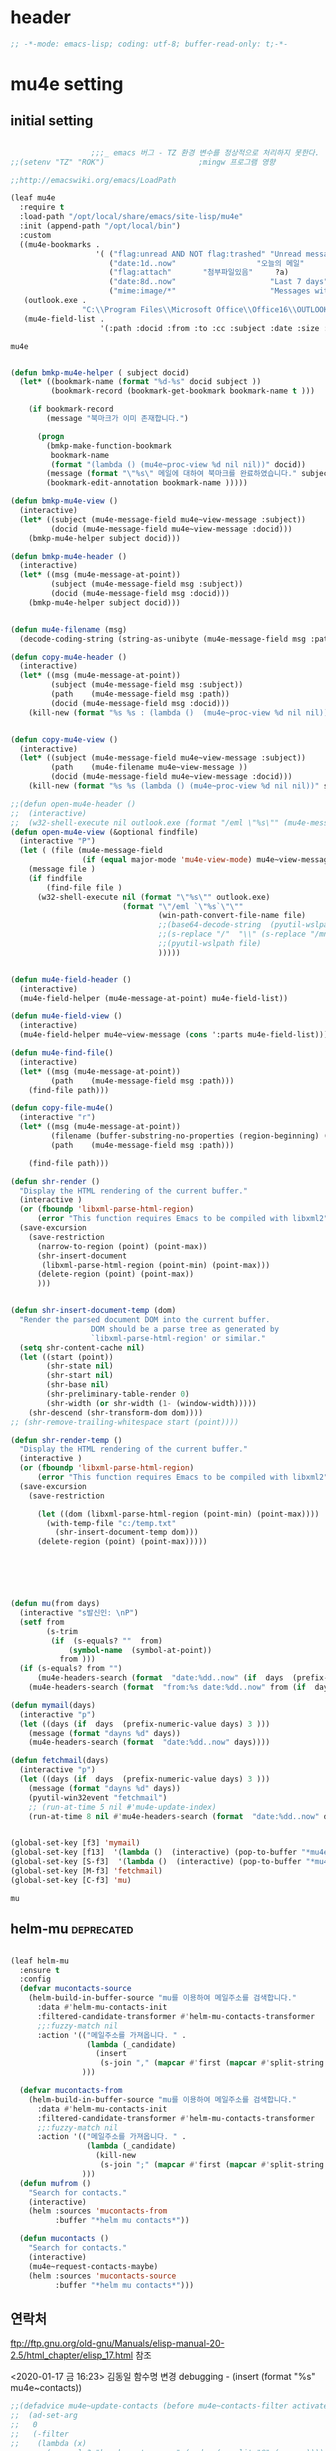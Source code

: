 # -*- coding: utf-8; -*-

* header
  #+BEGIN_SRC emacs-lisp
    ;; -*-mode: emacs-lisp; coding: utf-8; buffer-read-only: t;-*-
  #+END_SRC

  #+RESULTS:

* mu4e setting

** initial setting
   #+BEGIN_SRC emacs-lisp

                       ;;;_ emacs 버그 - TZ 환경 변수를 정상적으로 처리하지 못한다. 
     ;;(setenv "TZ" "ROK")                     ;mingw 프로그램 영향 

     ;;http://emacswiki.org/emacs/LoadPath

     (leaf mu4e
       :require t
       :load-path "/opt/local/share/emacs/site-lisp/mu4e"
       :init (append-path "/opt/local/bin")
       :custom
       ((mu4e-bookmarks .
                        '( ("flag:unread AND NOT flag:trashed" "Unread messages"      ?u)
                           ("date:1d..now"                  "오늘의 메일"     ?t)
                           ("flag:attach"       "첨부파일있음"     ?a)
                           ("date:8d..now"                     "Last 7 days"          ?w)
                           ("mime:image/*"                     "Messages with images" ?p)))
        (outlook.exe .
                     "C:\\Program Files\\Microsoft Office\\Office16\\OUTLOOK.EXE")
        (mu4e-field-list .
                         '(:path :docid :from :to :cc :subject :date :size :message-id  :maildir :priority :flags :attachments :references ))))
    #+end_src

    #+RESULTS:
    : mu4e
    
   #+BEGIN_SRC emacs-lisp
    
     (defun bmkp-mu4e-helper ( subject docid)
       (let* ((bookmark-name (format "%d-%s" docid subject ))
              (bookmark-record (bookmark-get-bookmark bookmark-name t )))

         (if bookmark-record
             (message "북마크가 이미 존재합니다.")

           (progn
             (bmkp-make-function-bookmark
              bookmark-name
              (format "(lambda () (mu4e~proc-view %d nil nil))" docid))
             (message (format "\"%s\" 메일에 대하여 북마크를 완료하였습니다." subject))
             (bookmark-edit-annotation bookmark-name )))))

     (defun bmkp-mu4e-view ()
       (interactive)
       (let* ((subject (mu4e-message-field mu4e~view-message :subject))
              (docid (mu4e-message-field mu4e~view-message :docid)))
         (bmkp-mu4e-helper subject docid)))

     (defun bmkp-mu4e-header ()
       (interactive)
       (let* ((msg (mu4e-message-at-point))
              (subject (mu4e-message-field msg :subject))
              (docid (mu4e-message-field msg :docid)))
         (bmkp-mu4e-helper subject docid)))


     (defun mu4e-filename (msg)
       (decode-coding-string (string-as-unibyte (mu4e-message-field msg :path)) 'utf-8))

     (defun copy-mu4e-header ()
       (interactive)
       (let* ((msg (mu4e-message-at-point))
              (subject (mu4e-message-field msg :subject))
              (path    (mu4e-message-field msg :path))
              (docid (mu4e-message-field msg :docid)))
         (kill-new (format "%s %s : (lambda ()  (mu4e~proc-view %d nil nil))" subject path docid))))


     (defun copy-mu4e-view ()
       (interactive)
       (let* ((subject (mu4e-message-field mu4e~view-message :subject))
              (path    (mu4e-filename mu4e~view-message ))
              (docid (mu4e-message-field mu4e~view-message :docid)))
         (kill-new (format "%s %s (lambda () (mu4e~proc-view %d nil nil))" subject path docid))))

     ;;(defun open-mu4e-header ()
     ;;  (interactive)
     ;;  (w32-shell-execute nil outlook.exe (format "/eml \"%s\"" (mu4e-message-field (mu4e-message-at-point) :path ) )))
     (defun open-mu4e-view (&optional findfile)
       (interactive "P")
       (let ( (file (mu4e-message-field
                     (if (equal major-mode 'mu4e-view-mode) mu4e~view-message (mu4e-message-at-point)) :path)))
         (message file )
         (if findfile
             (find-file file )
           (w32-shell-execute nil (format "\"%s\"" outlook.exe) 
                              (format "\"/eml `\"%s`\"\""
                                      (win-path-convert-file-name file)
                                      ;;(base64-decode-string  (pyutil-wslpath file)) 
                                      ;;(s-replace "/"  "\\" (s-replace "/mnt/f/" "f:" file))
                                      ;;(pyutil-wslpath file)
                                      )))))


     (defun mu4e-field-header ()
       (interactive)
       (mu4e-field-helper (mu4e-message-at-point) mu4e-field-list))

     (defun mu4e-field-view ()
       (interactive)
       (mu4e-field-helper mu4e~view-message (cons ':parts mu4e-field-list)))

     (defun mu4e-find-file()
       (interactive)
       (let* ((msg (mu4e-message-at-point))
              (path    (mu4e-message-field msg :path)))
         (find-file path)))

     (defun copy-file-mu4e()
       (interactive "r")
       (let* ((msg (mu4e-message-at-point))
              (filename (buffer-substring-no-properties (region-beginning) (region-end)))
              (path    (mu4e-message-field msg :path)))

         (find-file path)))

     (defun shr-render ()
       "Display the HTML rendering of the current buffer."
       (interactive )
       (or (fboundp 'libxml-parse-html-region)
           (error "This function requires Emacs to be compiled with libxml2"))
       (save-excursion 
         (save-restriction 
           (narrow-to-region (point) (point-max))
           (shr-insert-document
            (libxml-parse-html-region (point-min) (point-max)))
           (delete-region (point) (point-max))
           )))      


     (defun shr-insert-document-temp (dom)
       "Render the parsed document DOM into the current buffer.
                       DOM should be a parse tree as generated by
                       `libxml-parse-html-region' or similar."
       (setq shr-content-cache nil)
       (let ((start (point))
             (shr-state nil)
             (shr-start nil)
             (shr-base nil)
             (shr-preliminary-table-render 0)
             (shr-width (or shr-width (1- (window-width)))))
         (shr-descend (shr-transform-dom dom))))
     ;; (shr-remove-trailing-whitespace start (point))))

     (defun shr-render-temp ()
       "Display the HTML rendering of the current buffer."
       (interactive )
       (or (fboundp 'libxml-parse-html-region)
           (error "This function requires Emacs to be compiled with libxml2"))
       (save-excursion 
         (save-restriction

           (let ((dom (libxml-parse-html-region (point-min) (point-max))))
             (with-temp-file "c:/temp.txt"
               (shr-insert-document-temp dom)))
           (delete-region (point) (point-max)))))






     (defun mu(from days)
       (interactive "s발신인: \nP")
       (setf from
             (s-trim
              (if  (s-equals? ""  from)
                  (symbol-name  (symbol-at-point))
                from )))
       (if (s-equals? from "")
           (mu4e-headers-search (format  "date:%dd..now" (if  days  (prefix-numeric-value days) 3 )))
         (mu4e-headers-search (format  "from:%s date:%dd..now" from (if  days  (prefix-numeric-value days) 3 )))))

     (defun mymail(days)
       (interactive "p")
       (let ((days (if  days  (prefix-numeric-value days) 3 )))
         (message (format "dayns %d" days))
         (mu4e-headers-search (format  "date:%dd..now" days))))

     (defun fetchmail(days)
       (interactive "p")
       (let ((days (if  days  (prefix-numeric-value days) 3 )))
         (message (format "dayns %d" days))
         (pyutil-win32event "fetchmail")
         ;; (run-at-time 5 nil #'mu4e-update-index)
         (run-at-time 8 nil #'mu4e-headers-search (format  "date:%dd..now" days))))


     (global-set-key [f3] 'mymail)
     (global-set-key [f13]  '(lambda ()  (interactive) (pop-to-buffer "*mu4e-headers*")))
     (global-set-key [S-f3]  '(lambda ()  (interactive) (pop-to-buffer "*mu4e-headers*")))
     (global-set-key [M-f3] 'fetchmail) 
     (global-set-key [C-f3] 'mu)

   #+END_SRC

   #+RESULTS:
   : mu

** helm-mu :deprecated:
   #+begin_src emacs-lisp :tangle no

     (leaf helm-mu
       :ensure t
       :config 
       (defvar mucontacts-source
         (helm-build-in-buffer-source "mu를 이용하여 메일주소를 검색합니다."
           :data #'helm-mu-contacts-init
           :filtered-candidate-transformer #'helm-mu-contacts-transformer
           ;;:fuzzy-match nil
           :action '(("메일주소를 가져옵니다. " .
                      (lambda (_candidate)
                        (insert
                         (s-join "," (mapcar #'first (mapcar #'split-string (helm-marked-candidates)))))))
                     )))

       (defvar mucontacts-from
         (helm-build-in-buffer-source "mu를 이용하여 메일주소를 검색합니다."
           :data #'helm-mu-contacts-init
           :filtered-candidate-transformer #'helm-mu-contacts-transformer
           ;;:fuzzy-match nil
           :action '(("메일주소를 가져옵니다. " .
                      (lambda (_candidate)
                        (kill-new
                         (s-join ";" (mapcar #'first (mapcar #'split-string (helm-marked-candidates)))))))
                     )))
       (defun mufrom ()
         "Search for contacts."
         (interactive)
         (helm :sources 'mucontacts-from
               :buffer "*helm mu contacts*"))

       (defun mucontacts ()
         "Search for contacts."
         (interactive)
         (mu4e~request-contacts-maybe)
         (helm :sources 'mucontacts-source
               :buffer "*helm mu contacts*")))
   #+end_src
** 연락처 
   ftp://ftp.gnu.org/old-gnu/Manuals/elisp-manual-20-2.5/html_chapter/elisp_17.html
   참조

   <2020-01-17 금 16:23> 김동일 함수명 변경
   debugging - (insert (format "%s" mu4e~contacts))
   #+BEGIN_SRC emacs-lisp
     ;;(defadvice mu4e~update-contacts (before mu4e~contacts-filter activate)
     ;;  (ad-set-arg
     ;;   0
     ;;   (-filter
     ;;    (lambda (x)
     ;;      (s-equals? "hanwhasystems.com" (cadr  (s-split "@" (car x ))))) (ad-get-arg 0))))

     (defadvice mu4e~update-contacts (before mu4e~contacts-filter activate)
       (ad-set-arg
        0
        (-filter
         (lambda (x)
           (s-contains? "hanwhasystems.com" (car x ))) (ad-get-arg 0))))

   #+END_SRC

   #+RESULTS:
   : mu4e~update-contacts


  
** periodic 
   #+BEGIN_SRC emacs-lisp
     (defun mu4e-periodic ()
       (interactive)
       (mu4e-update-index)
       (if (null mu4e~contacts) (mu4e~request-contacts-maybe)))

   #+END_SRC
* mu4e-org
** follow link 
#+BEGIN_SRC emacs-lisp
  (defadvice org-mu4e-open (before save-view-ivy activate)
    (let* ((view (cl-labels
                     ((ft (tr)
                          (if (consp tr)
                              (if (eq (car tr) t)
                                  (cons 'vert
                                        (mapcar #'ft (cddr tr)))
                                (cons 'horz
                                      (mapcar #'ft (cddr tr))))
                            (with-current-buffer (window-buffer tr)
                              (cond ((buffer-file-name)
                                     (list 'file (buffer-file-name) (point)))
                                    ((eq major-mode 'dired-mode)
                                     (list 'file default-directory (point)))
                                    (t
                                     (list 'buffer (buffer-name) (point))))))))
                   (ft (car (window-tree))))))
      (setf  (alist-get "{} view-mu4e-from" ivy-views) (list  view) )))
#+END_SRC

#+RESULTS:
: org-mu4e-open

** send advice
   #+begin_src emacs-lisp
     (defun mu4e-message-send-and-exit ()
       (interactive)
       (goto-char 0 )
       (mu4e-compose-mode)
       (add-hook 'message-send-hook 'org~mu4e-mime-convert-to-html-maybe nil t)
       (message-send-and-exit))
   #+end_src

   #+RESULTS:
   : mu4e-message-send-and-exit

* keybinding

  #+BEGIN_SRC emacs-lisp
    (defun my/mu4e-inbox ()
      "jump to mu4e inbox"
      (interactive)
      (mu4e~headers-jump-to-maildir "INBOX"))

    (spacemacs/set-leader-keys "oi" 'mu4e)
    (spacemacs/set-leader-keys "oI" 'mu)

  #+END_SRC

  #+RESULTS:

* imapget
** moved to .spacemacs
   #+BEGIN_SRC emacs-lisp :tangle no
   (w32open "t:/MISC/batservice/imapget.bat")
   #+END_SRC

   #+RESULTS:
   : t

* filter 
  #+BEGIN_SRC emacs-lisp
    (leaf mu4e-query-fragments
      :ensure t
      :custom  
      ((mu4e-query-fragments-list .
                                  '(("%pkx" . "subject:*PKX* or *PKG")
                                    ("%ffx" . "subject:*ffx*")))))


  #+END_SRC

  #+RESULTS:
  : t
* refile
  #+BEGIN_SRC emacs-lisp
(setq mu4e-refile-folder
      (lambda (msg)
        (cond
         ;; messages to the mu mailing list go to the /mu folder
         ;;((mu4e-message-contact-field-matches msg :to "mu-discuss@googlegroups.com") "/mu")
         ;; messages sent directly to me go to /archive
         ;; also `mu4e-user-mail-address-p' can be used
         ;;((mu4e-message-contact-field-matches msg :to "dongce@gmail.com") "/hobby")
         ;; messages with football or soccer in the subject go to /football
         ((string-match "ATX" (mu4e-message-field msg :subject)) "/ATX")
         ((string-match "LPH2\\|LPH-II" (mu4e-message-field msg :subject)) "/LPH2")
         ((string-match "KDX" (mu4e-message-field msg :subject)) "/KDX")
         ;; messages sent by me go to the sent folder
         ;;address;;((find-if
         ;;address;;  (lambda (addr)
         ;;address;;    (mu4e-message-contact-field-matches msg :from addr))
         ;;address;;  mu4e-user-mail-address-list)
         ;;address;; mu4e-sent-folder)
         ;; everything else goes to /archive
         ;; important to have a catch-all at the end!
         (t  "/archive"))))

(defun mu4e-get-maildirs ()
  "Get maildirs under `mu4e-maildir', recursively, as a list of
  relative paths (ie., /archive, /sent etc.). Most of the work is
  done in `mu4e~get-maildirs-1'. Note, these results are /cached/
  if `mu4e-cache-maildir-list' is customized to non-nil. In that case,
  the list of maildirs will not change until you restart mu4e."
  (unless mu4e-maildir (mu4e-error "`mu4e-maildir' is not defined"))
  (unless (and mu4e-maildir-list mu4e-cache-maildir-list)
    (setq mu4e-maildir-list
          (sort
           (append
            (when (file-accessible-directory-p
                   (concat mu4e-maildir "/cur")) '("/"))
            (mu4e~get-maildirs-1 mu4e-maildir "/")
            '("../../../REFILE/ATX"
              "../../../REFILE/LPH-II"
              )
            )
           (lambda (s1 s2) (string< (downcase s1) (downcase s2))))))
  mu4e-maildir-list)

  #+END_SRC

* tag
  :tag 로 검색 가능
  #+BEGIN_SRC emacs-lisp
    (leaf mu4e-mark
      :require t
      :config 
      (add-to-list 'mu4e-marks
                   '(tag
                     :char       "g"
                     :prompt     "gtag"
                     :ask-target (lambda () (completing-read "꼬리표 입력바랍니다 : " '(kdx1p lph2 fl wpl ffxii pkxb HR )))
                     :action      (lambda (docid msg target)
                                    (mu4e-action-retag-message msg (concat "+" target)))))

      (mu4e~headers-defun-mark-for tag)
      (mu4e~view-defun-mark-for tag)
      ;;(general-define-key :keymaps 'mu4e-headers-mode-map (kbd "A") 'mu4e-headers-mark-for-archive)
      (general-define-key :keymaps 'mu4e-headers-mode-map (kbd "m") 'mu4e-headers-mark-for-tag)
      (general-define-key :keymaps 'mu4e-view-mode-map (kbd "m") 'mu4e-view-mark-for-tag))
  #+END_SRC
* occur-store-link
  #+begin_src emacs-lisp
    (defun mu4e-occur-store-link ()
      (interactive)
      (next-error)
      (org-store-link 0 t))
  #+end_src
* update index 

  #+begin_src emacs-lisp :tangle no
    (mu4e~proc-index 
     (s-concat "/mnt/f/PERSONAL/" (datetime-format "%Y/%m/%d"))
     mu4e-user-mail-address-list
     nil
     nil)

  #+end_src

  #+RESULTS:
* contact-decomose

#+begin_src emacs-lisp
  (defun decode-contacts (str)
    (if  (> (length str) 3)
        (decode-coding-string str 'utf-8)
      nil))
#+end_src


#+RESULTS:
: decode-contacts
